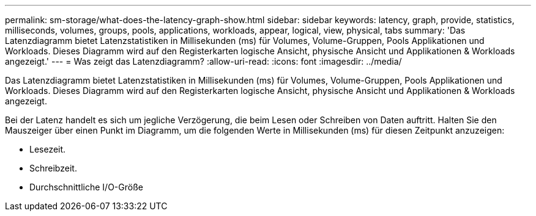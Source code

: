 ---
permalink: sm-storage/what-does-the-latency-graph-show.html 
sidebar: sidebar 
keywords: latency, graph, provide, statistics, milliseconds, volumes, groups, pools, applications, workloads, appear, logical, view, physical, tabs 
summary: 'Das Latenzdiagramm bietet Latenzstatistiken in Millisekunden (ms) für Volumes, Volume-Gruppen, Pools Applikationen und Workloads. Dieses Diagramm wird auf den Registerkarten logische Ansicht, physische Ansicht und Applikationen & Workloads angezeigt.' 
---
= Was zeigt das Latenzdiagramm?
:allow-uri-read: 
:icons: font
:imagesdir: ../media/


[role="lead"]
Das Latenzdiagramm bietet Latenzstatistiken in Millisekunden (ms) für Volumes, Volume-Gruppen, Pools Applikationen und Workloads. Dieses Diagramm wird auf den Registerkarten logische Ansicht, physische Ansicht und Applikationen & Workloads angezeigt.

Bei der Latenz handelt es sich um jegliche Verzögerung, die beim Lesen oder Schreiben von Daten auftritt. Halten Sie den Mauszeiger über einen Punkt im Diagramm, um die folgenden Werte in Millisekunden (ms) für diesen Zeitpunkt anzuzeigen:

* Lesezeit.
* Schreibzeit.
* Durchschnittliche I/O-Größe

